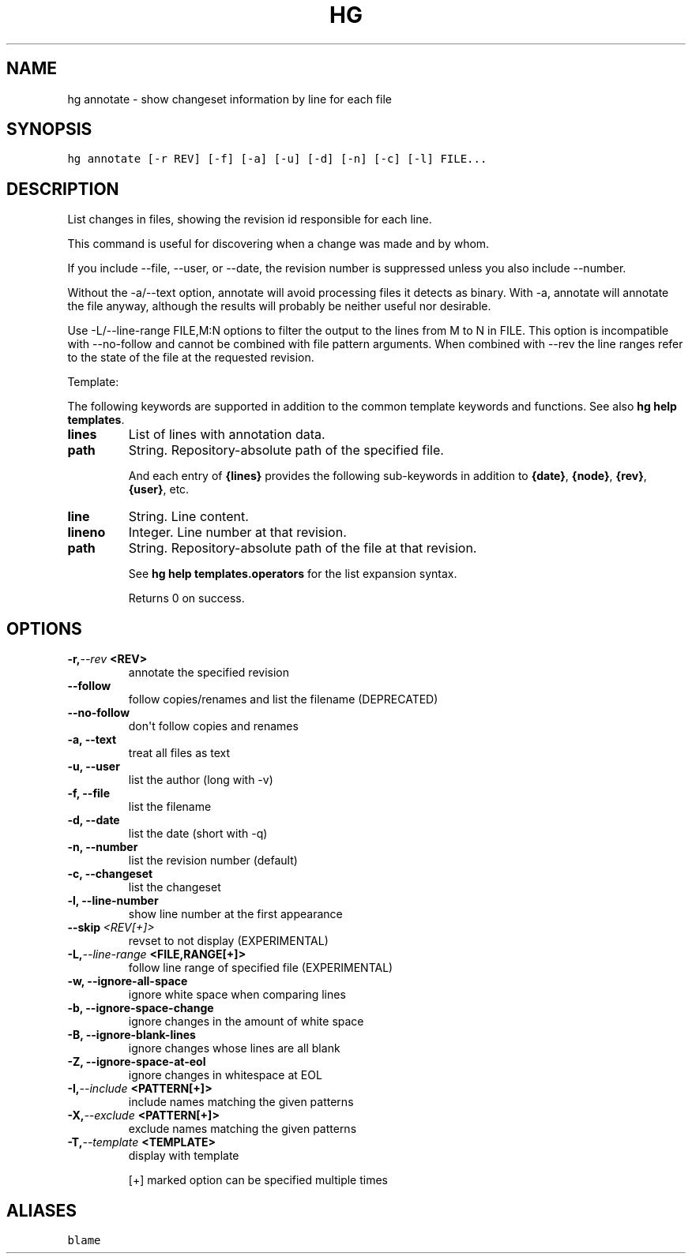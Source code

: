 .TH HG ANNOTATE  "" "" ""
.SH NAME
hg annotate \- show changeset information by line for each file
.\" Man page generated from reStructuredText.
.
.SH SYNOPSIS
.sp
.nf
.ft C
hg annotate [\-r REV] [\-f] [\-a] [\-u] [\-d] [\-n] [\-c] [\-l] FILE...
.ft P
.fi
.SH DESCRIPTION
.sp
List changes in files, showing the revision id responsible for
each line.
.sp
This command is useful for discovering when a change was made and
by whom.
.sp
If you include \-\-file, \-\-user, or \-\-date, the revision number is
suppressed unless you also include \-\-number.
.sp
Without the \-a/\-\-text option, annotate will avoid processing files
it detects as binary. With \-a, annotate will annotate the file
anyway, although the results will probably be neither useful
nor desirable.
.sp
Use \-L/\-\-line\-range FILE,M:N options to filter the output to the lines
from M to N in FILE. This option is incompatible with \-\-no\-follow and
cannot be combined with file pattern arguments. When combined with \-\-rev
the line ranges refer to the state of the file at the requested revision.
.sp
Template:
.sp
The following keywords are supported in addition to the common template
keywords and functions. See also \%\fBhg help templates\fP\:.
.INDENT 0.0
.TP
.B lines
.
List of lines with annotation data.
.TP
.B path
.
String. Repository\-absolute path of the specified file.
.UNINDENT
.sp
And each entry of \fB{lines}\fP provides the following sub\-keywords in
addition to \fB{date}\fP, \fB{node}\fP, \fB{rev}\fP, \fB{user}\fP, etc.
.INDENT 0.0
.TP
.B line
.
String. Line content.
.TP
.B lineno
.
Integer. Line number at that revision.
.TP
.B path
.
String. Repository\-absolute path of the file at that revision.
.UNINDENT
.sp
See \%\fBhg help templates.operators\fP\: for the list expansion syntax.
.sp
Returns 0 on success.
.SH OPTIONS
.INDENT 0.0
.TP
.BI \-r,  \-\-rev \ <REV>
.
annotate the specified revision
.TP
.B \-\-follow
.
follow copies/renames and list the filename (DEPRECATED)
.TP
.B \-\-no\-follow
.
don\(aqt follow copies and renames
.TP
.B \-a,  \-\-text
.
treat all files as text
.TP
.B \-u,  \-\-user
.
list the author (long with \-v)
.TP
.B \-f,  \-\-file
.
list the filename
.TP
.B \-d,  \-\-date
.
list the date (short with \-q)
.TP
.B \-n,  \-\-number
.
list the revision number (default)
.TP
.B \-c,  \-\-changeset
.
list the changeset
.TP
.B \-l,  \-\-line\-number
.
show line number at the first appearance
.TP
.BI \-\-skip \ <REV[+]>
.
revset to not display (EXPERIMENTAL)
.TP
.BI \-L,  \-\-line\-range \ <FILE,RANGE[+]>
.
follow line range of specified file (EXPERIMENTAL)
.TP
.B \-w,  \-\-ignore\-all\-space
.
ignore white space when comparing lines
.TP
.B \-b,  \-\-ignore\-space\-change
.
ignore changes in the amount of white space
.TP
.B \-B,  \-\-ignore\-blank\-lines
.
ignore changes whose lines are all blank
.TP
.B \-Z,  \-\-ignore\-space\-at\-eol
.
ignore changes in whitespace at EOL
.TP
.BI \-I,  \-\-include \ <PATTERN[+]>
.
include names matching the given patterns
.TP
.BI \-X,  \-\-exclude \ <PATTERN[+]>
.
exclude names matching the given patterns
.TP
.BI \-T,  \-\-template \ <TEMPLATE>
.
display with template
.UNINDENT
.sp
[+] marked option can be specified multiple times
.SH ALIASES
.sp
.nf
.ft C
blame
.ft P
.fi
.\" Generated by docutils manpage writer.
.\" 
.
